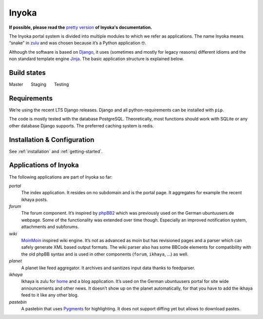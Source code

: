 .. _general:

Inyoka
======

**If possible, please read the**
`pretty version <https://ci.ubuntu-de.org/job/inyokaproject-github/job/inyoka/job/staging/Inyoka_20Documentation/index.html>`_
**of Inyoka's documentation.**

The Inyoka portal system is divided into multiple modules to which we
refer as applications. The name Inyoka means “snake” in
`zulu <http://zu.wiktionary.org/wiki/snake>`_ and was chosen because
it’s a Python application 🤓.

Although the software is based on `Django <https://www.djangoproject.com/>`_,
it uses (sometimes and mostly for legacy reasons) different idioms and the non
standard template engine `Jinja <https://palletsprojects.com/p/jinja/>`_.
The basic application structure is explained below.

Build states
------------

Master |Build Status Master|   Staging |Build Status Staging|   Testing |Build Status Testing|

Requirements
------------

We’re using the recent LTS Django releases. Django and all
python-requirements can be installed with ``pip``.

The code is mostly tested with the database PostgreSQL. Theoretically,
most functions should work with SQLite or any other database Django
supports. The preferred caching system is redis.

Installation & Configuration
----------------------------

See :ref:`installation` and :ref:`getting-started`.

Applications of Inyoka
----------------------

The following applications are part of Inyoka so far:

`portal`
   The index application. It resides on no subdomain and is
   the portal page. It aggregates for example the recent ikhaya posts.

`forum`
   The forum component. It’s inspired by
   `phpBB2 <http://www.phpbb.com/>`_ which was previously used on the
   German ubuntuusers.de webpage. Some of the functionality was extended
   over time though. Especially an improved notification system,
   attachments and subforums.

`wiki`
   `MoinMoin <http://moinmo.in/>`_ inspired wiki engine. It’s
   not as advanced as moin but has revisioned pages and a parser which
   can safely generate XML based output formats. The wiki parser also
   has some BBCode elements for compatibility with the old phpBB syntax
   and is used in other components (``forum``, ``ikhaya``, …) as well.

`planet`
   A planet like feed aggregator. It archives and sanitizes
   input data thanks to feedparser.

`ikhaya`
   Ikhaya is zulu for
   `home <http://glosbe.com/zu/en/ikhaya>`_ and a blog application.
   It’s used on the German ubuntuusers portal for site wide
   announcements and other news. It doesn’t show up on the planet
   automatically, for that you have to add the ikhaya feed to it like
   any other blog.

`pastebin`
   A pastebin that uses `Pygments <http://pygments.org/>`_
   for highlighting. It does not support diffing yet but allows to
   download pastes.

.. |Build Status Master| image:: https://ci.ubuntu-de.org/buildStatus/icon?job=inyokaproject-github/inyoka/master
   :target: https://ci.ubuntu-de.org/job/inyokaproject-github/inyoka/master
.. |Build Status Staging| image:: https://ci.ubuntu-de.org/buildStatus/icon?job=inyokaproject-github/inyoka/staging
   :target: https://ci.ubuntu-de.org/job/inyokaproject-github/inyoka/staging
.. |Build Status Testing| image:: https://ci.ubuntu-de.org/buildStatus/icon?job=inyokaproject-github/inyoka/testing
   :target: https://ci.ubuntu-de.org/job/inyokaproject-github/inyoka/testing
